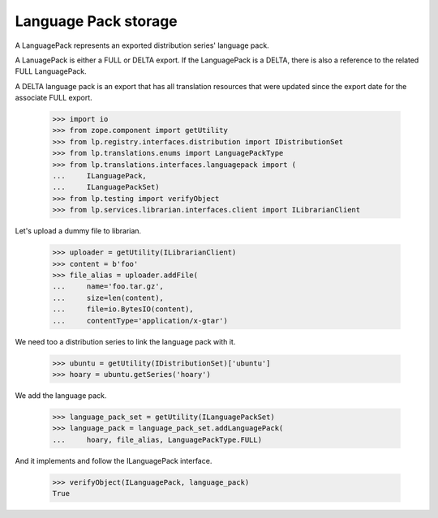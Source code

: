 Language Pack storage
=====================

A LanguagePack represents an exported distribution series' language pack.

A LanuagePack is either a FULL or DELTA export.  If the LanguagePack is a
DELTA, there is also a reference to the related FULL LanguagePack.

A DELTA language pack is an export that has all translation resources that
were updated since the export date for the associate FULL export.

    >>> import io
    >>> from zope.component import getUtility
    >>> from lp.registry.interfaces.distribution import IDistributionSet
    >>> from lp.translations.enums import LanguagePackType
    >>> from lp.translations.interfaces.languagepack import (
    ...     ILanguagePack,
    ...     ILanguagePackSet)
    >>> from lp.testing import verifyObject
    >>> from lp.services.librarian.interfaces.client import ILibrarianClient

Let's upload a dummy file to librarian.

    >>> uploader = getUtility(ILibrarianClient)
    >>> content = b'foo'
    >>> file_alias = uploader.addFile(
    ...     name='foo.tar.gz',
    ...     size=len(content),
    ...     file=io.BytesIO(content),
    ...     contentType='application/x-gtar')

We need too a distribution series to link the language pack with it.

    >>> ubuntu = getUtility(IDistributionSet)['ubuntu']
    >>> hoary = ubuntu.getSeries('hoary')

We add the language pack.

    >>> language_pack_set = getUtility(ILanguagePackSet)
    >>> language_pack = language_pack_set.addLanguagePack(
    ...     hoary, file_alias, LanguagePackType.FULL)

And it implements and follow the ILanguagePack interface.

    >>> verifyObject(ILanguagePack, language_pack)
    True

